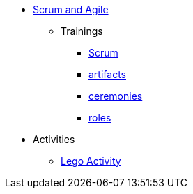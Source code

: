 * xref:introduction.adoc[Scrum and Agile]
** Trainings
*** xref:scrum.adoc[Scrum]
*** xref:artifacts.adoc[artifacts]
*** xref:ceremonies.adoc[ceremonies]
*** xref:roles.adoc[roles]



// *** xref:sprints.adoc[Sprints]
//*** xref:scrum-team-roles.adoc[Scrum Team Roles]
//*** xref:sprint-planning.adoc[Sprint Planning]
//*** xref:daily-standup.adoc[Daily Standup]
//*** xref:sprint-review.adoc[Sprint Review]
//*** xref:retrospective.adoc[Retrospective]
//*** xref:sprint-schedule.adoc[Sprint Schedule]
** Activities
*** xref:agile-lego-activity.adoc[Lego Activity]